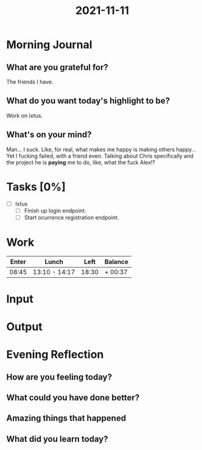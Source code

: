 :PROPERTIES:
:ID:       8fd76d5d-cd11-4e16-aa76-f174b4c5a291
:END:
#+title: 2021-11-11
#+filetags: :daily:

* Morning Journal
** What are you grateful for?
The friends I have.
** What do you want today's highlight to be?
Work on Ixtus.
** What's on your mind?
Man... I suck. Like, for real, what makes me happy is making others happy... Yet I fucking failed, with a friend even.
Talking about Chris specifically and the project he is *paying* me to do, like, what the fuck Alex!?
* Tasks [0%]
- [ ] Ixtus
  - [ ] Finish up login endpoint.
  - [ ] Start ocurrence registration endpoint.
* Work
| Enter | Lunch         |  Left | Balance |
|-------+---------------+-------+---------|
| 08:45 | 13:10 - 14:17 | 18:30 | + 00:37 |
* Input
* Output
* Evening Reflection
** How are you feeling today?
** What could you have done better?
** Amazing things that happened
** What did you learn today?
